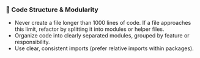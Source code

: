 *** 🧱 Code Structure & Modularity
    + Never create a file longer than 1000 lines of code.
       If a file approaches this limit, refactor by splitting it into modules or helper files.
    + Organize code into clearly separated modules, grouped by feature or responsibility.
    + Use clear, consistent imports (prefer relative imports within packages).
